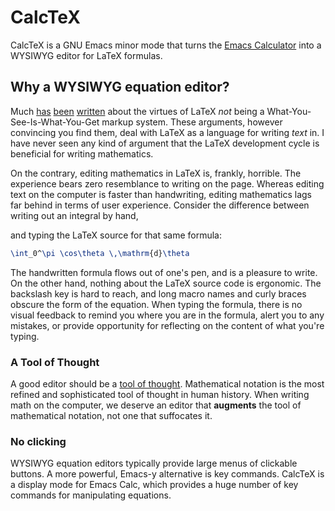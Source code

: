 * CalcTeX
CalcTeX is a GNU Emacs minor mode that turns the [[https://www.gnu.org/software/emacs/manual/html_mono/calc.html][Emacs Calculator]] into a WYSIWYG
editor for LaTeX formulas.

#+ATTR_ORG: :width 200/250/300/400/500/600
[[file:demos/normal.gif]]

** Why a WYSIWYG equation editor?
Much [[https://www.latex-project.org/about/][has]] [[https://www.quora.com/What-are-the-benefits-of-using-LaTeX-over-a-traditional-WYSIWYG-editor][been]] [[https://www.latex-project.org/about/][written]] about the virtues of LaTeX /not/ being a
What-You-See-Is-What-You-Get markup system. These arguments, however convincing
you find them, deal with LaTeX as a language for writing /text/ in. I have never
seen any kind of argument that the LaTeX development cycle is beneficial for
writing mathematics.

On the contrary, editing mathematics in LaTeX is, frankly, horrible. The
experience bears zero resemblance to writing on the page. Whereas editing text
on the computer is faster than handwriting, editing mathematics lags far behind
in terms of user experience. Consider the difference between writing out an
integral by hand,

#+ATTR_ORG: :width 200
[[file:resources/cos_theta.png]]

and typing the LaTeX source for that same formula:

#+begin_src latex
\int_0^\pi \cos\theta \,\mathrm{d}\theta
#+end_src

The handwritten formula flows out of one's pen, and is a pleasure to write. On
the other hand, nothing about the LaTeX source code is ergonomic. The backslash
key is hard to reach, and long macro names and curly braces obscure the form of
the equation. When typing the formula, there is no visual feedback to remind you
where you are in the formula, alert you to any mistakes, or provide opportunity
for reflecting on the content of what you're typing.

*** A Tool of Thought
A good editor should be a [[http://www.eecg.toronto.edu/~jzhu/csc326/readings/iverson.pdf][tool of thought]]. Mathematical notation is the most
refined and sophisticated tool of thought in human history. When writing math on
the computer, we deserve an editor that *augments* the tool of mathematical
notation, not one that suffocates it.

*** No clicking
WYSIWYG equation editors typically provide large menus of clickable buttons.
A more powerful, Emacs-y alternative is key commands. CalcTeX is a display mode
for Emacs Calc, which provides a huge number of key commands for manipulating
equations.
